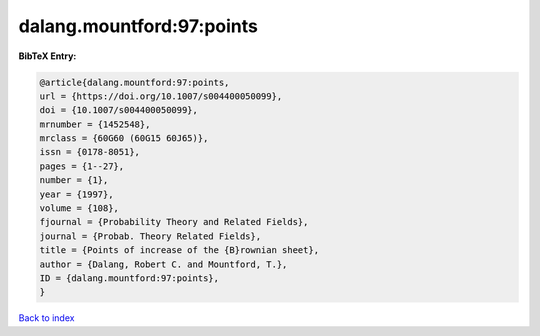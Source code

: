 dalang.mountford:97:points
==========================

.. :cite:t:`dalang.mountford:97:points`

.. bibliography:: ../../All.bib

**BibTeX Entry:**

.. code-block:: bibtex

   @article{dalang.mountford:97:points,
   url = {https://doi.org/10.1007/s004400050099},
   doi = {10.1007/s004400050099},
   mrnumber = {1452548},
   mrclass = {60G60 (60G15 60J65)},
   issn = {0178-8051},
   pages = {1--27},
   number = {1},
   year = {1997},
   volume = {108},
   fjournal = {Probability Theory and Related Fields},
   journal = {Probab. Theory Related Fields},
   title = {Points of increase of the {B}rownian sheet},
   author = {Dalang, Robert C. and Mountford, T.},
   ID = {dalang.mountford:97:points},
   }

`Back to index <../index>`_
